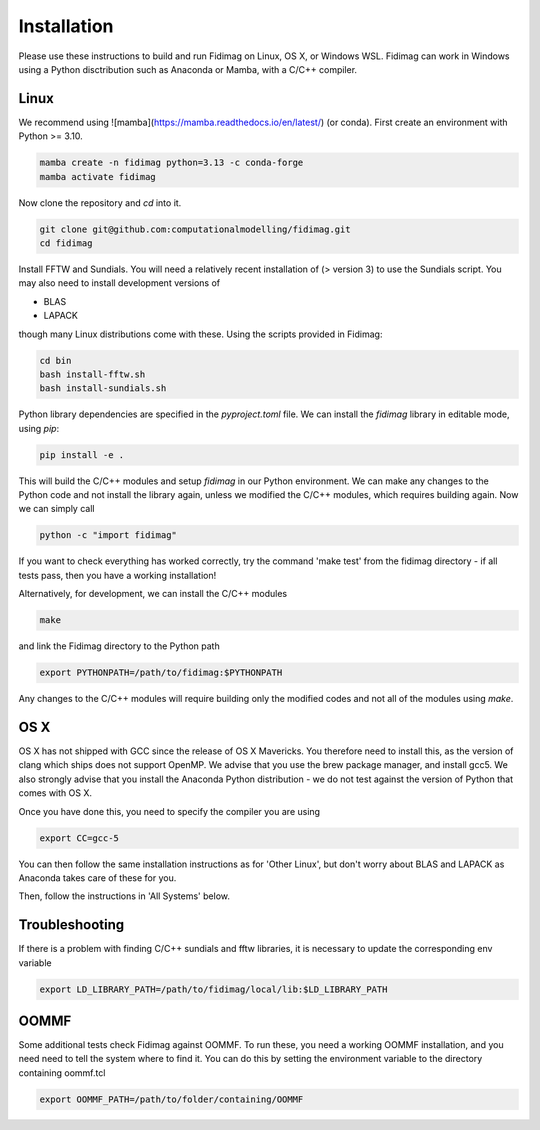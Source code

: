 Installation
============


Please use these instructions to build and run Fidimag on Linux, OS X, or Windows WSL. 
Fidimag can work in Windows using a Python disctribution such as Anaconda or Mamba, with a C/C++ compiler. 

Linux
-----

We recommend using ![mamba](https://mamba.readthedocs.io/en/latest/) (or conda). First create an environment with Python >= 3.10.

.. code-block:: bash

    mamba create -n fidimag python=3.13 -c conda-forge
    mamba activate fidimag


Now clone the repository and `cd` into it.

.. code-block:: bash

    git clone git@github.com:computationalmodelling/fidimag.git
    cd fidimag


Install FFTW and Sundials. You will need a relatively recent installation of  (> version 3) to use the Sundials script. You may also need to install development versions of

* BLAS
* LAPACK

though many Linux distributions come with these. Using the scripts provided in Fidimag:

.. code-block:: bash

    cd bin
    bash install-fftw.sh
    bash install-sundials.sh

Python library dependencies are specified in the `pyproject.toml` file. We can install the `fidimag` library in editable mode, using `pip`:

.. code-block:: bash

    pip install -e .

This will build the C/C++ modules and setup `fidimag` in our Python environment. We can make any changes to the Python code and not install the library again, unless we modified the C/C++ modules, which requires building again. Now we can simply call

.. code-block:: bash

    python -c "import fidimag"


If you want to check everything has worked correctly, try the command 'make test' from the fidimag directory - if all tests pass, then you have a working installation!

Alternatively, for development, we can install the C/C++ modules

.. code-block:: bash

    make


and link the Fidimag directory to the Python path

.. code-block:: bash

    export PYTHONPATH=/path/to/fidimag:$PYTHONPATH


Any changes to the C/C++ modules will require building only the modified codes and not all of the modules using `make`.


OS X
----

OS X has not shipped with GCC since the release of OS X Mavericks. You therefore need to install this, as the version of clang which ships does not support OpenMP. We advise that you use the brew package manager, and install gcc5. We also strongly advise that you install the Anaconda Python distribution - we do not test against the version of Python that comes with OS X.

Once you have done this, you need to specify the compiler you are using

.. code-block:: bash

    export CC=gcc-5

You can then follow the same installation instructions as for 'Other Linux', but don't worry about BLAS and LAPACK as Anaconda takes care of these for you.

Then, follow the instructions in 'All Systems' below.

Troubleshooting
---------------

If there is a problem with finding C/C++ sundials and fftw libraries, it is necessary to update the corresponding env variable

.. code-block:: bash

    export LD_LIBRARY_PATH=/path/to/fidimag/local/lib:$LD_LIBRARY_PATH


OOMMF
-----

Some additional tests check Fidimag against OOMMF. To run these, you need a working OOMMF installation, and you need need to tell the system where to
find it. You can do this by setting the environment variable to the directory containing oommf.tcl

.. code-block:: bash

    export OOMMF_PATH=/path/to/folder/containing/OOMMF
